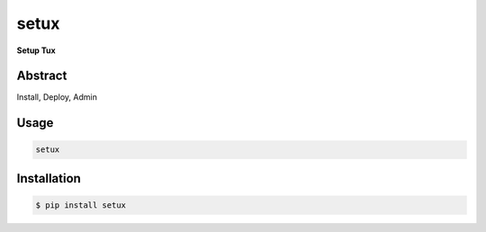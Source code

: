 ########
 setux
########

**Setup Tux**

========
Abstract
========

Install, Deploy, Admin

=====
Usage
=====

.. code-block:: shell

    setux


============
Installation
============

.. code-block:: shell 

    $ pip install setux

